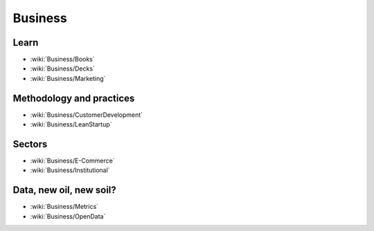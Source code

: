 Business
========

Learn
:::::

* :wiki:`Business/Books`
* :wiki:`Business/Decks`
* :wiki:`Business/Marketing`


Methodology and practices
:::::::::::::::::::::::::

* :wiki:`Business/CustomerDevelopment`
* :wiki:`Business/LeanStartup`

Sectors
:::::::

* :wiki:`Business/E-Commerce`
* :wiki:`Business/Institutional`

Data, new oil, new soil?
::::::::::::::::::::::::

* :wiki:`Business/Metrics`
* :wiki:`Business/OpenData`
